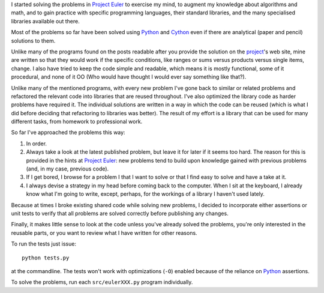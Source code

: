 I started solving the problems in `Project Euler`_ to exercise my mind, to augment my knowledge about algorithms and math, and to gain practice with specific programming languages, their standard libraries, and the many specialised libraries available out there.

.. _`Project Euler`: http://projecteuler.net/

Most of the problems so far have been solved using Python_ and Cython_ even if there are analytical (paper and pencil) solutions to them.

.. _Python: http://www.python.org/
.. _Cython: http://cython.org/

Unlike many of the programs found on the posts readable after you provide the solution on the project_'s web site, mine are written so that they would work if the specific conditions, like ranges or sums versus products versus single items, change. I also have tried to keep the code simple and readable, which means it is mostly functional, some of it procedural, and none of it OO (Who would have thought I would ever say something like that?).

.. _project: http://projecteuler.net/

Unlike many of the mentioned programs, with every new problem I've gone back to similar or related problems and refactored the relevant code into libraries that are reused throughout. I've also optimized the library code as harder problems have required it. The individual solutions are written in a way in which the code can be reused (which is what I did before deciding that refactoring to libraries was better). The result of my effort is a library that can be used for many different tasks, from homework to professional work.

So far I've approached the problems this way:

#. In order.
#. Always take a look at the latest published problem, but leave it for later if it seems too hard. The reason for this is provided in the hints at `Project Euler`_: new problems tend to build upon knowledge gained with previous problems (and, in my case, previous code).
#. If I get bored, I browse for a problem I that I want to solve or that I find easy to solve and have a take at it.
#. I always devise a strategy in my head before coming back to the computer. When I sit at the keyboard, I already know what I'm going to write, except, perhaps, for the workings of a library I haven't used lately.

Because at times I broke existing shared code while solving new problems, I decided to incorporate either assertions or unit tests to verify that all problems are solved correctly before publishing any changes.

Finally, it makes little sense to look at the code unless you've already solved the problems, you're only interested in the reusable parts, or you want to review what I have written for other reasons.

To run the tests just issue::

    python tests.py

at the commandline. The tests won't work with optimizations (``-O``) enabled because of the reliance on Python_ assertions.

To solve the problems, run each ``src/eulerXXX.py`` program individually.

